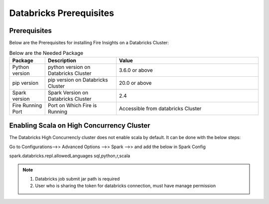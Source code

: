 Databricks Prerequisites
=======================

Prerequisites
-------------


Below are the Prerequisites for installing Fire Insights on a Databricks Cluster:

.. list-table:: Below are the Needed Package
   :widths: 10 20 40
   :header-rows: 1

   * - Package
     - Description
     - Value
   * - Python version
     - python version on Databricks Cluster
     - 3.6.0 or above
   * - pip version
     - pip version on Databricks Cluster
     - 20.0 or above
   * - Spark version
     - Spark Version on Databricks Cluster
     - 2.4
   * - Fire Running Port
     - Port on Which Fire is Running
     - Accessible from databricks Cluster 


Enabling Scala on High Concurrency Cluster
-------------------------------------------

The Databricks High Concurrencly cluster does not enable scala by default. It can be done with the below steps:

Go to Configurations-->> Advanced Options -->> Spark -->> and add the below in Spark Config

spark.databricks.repl.allowedLanguages sql,python,r,scala

.. note::  

   1. Databricks job submit jar path is required
   2. User who is sharing the token for databricks connection, must have manage permission


